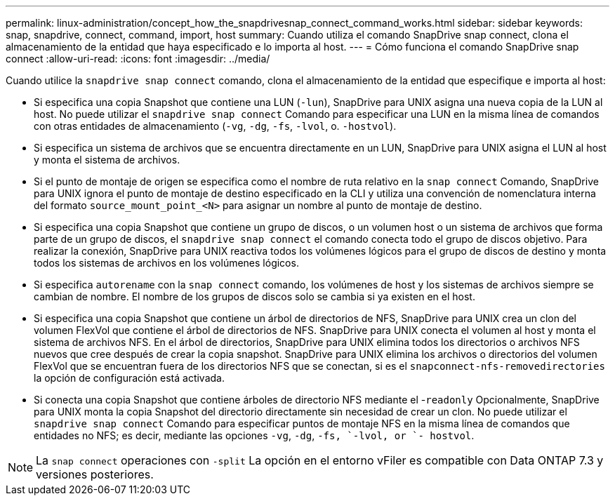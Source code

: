 ---
permalink: linux-administration/concept_how_the_snapdrivesnap_connect_command_works.html 
sidebar: sidebar 
keywords: snap, snapdrive, connect, command, import, host 
summary: Cuando utiliza el comando SnapDrive snap connect, clona el almacenamiento de la entidad que haya especificado e lo importa al host. 
---
= Cómo funciona el comando SnapDrive snap connect
:allow-uri-read: 
:icons: font
:imagesdir: ../media/


[role="lead"]
Cuando utilice la `snapdrive snap connect` comando, clona el almacenamiento de la entidad que especifique e importa al host:

* Si especifica una copia Snapshot que contiene una LUN (`-lun`), SnapDrive para UNIX asigna una nueva copia de la LUN al host. No puede utilizar el `snapdrive snap connect` Comando para especificar una LUN en la misma línea de comandos con otras entidades de almacenamiento (`-vg`, `-dg`, `-fs`, `-lvol`, o.  `-hostvol`).
* Si especifica un sistema de archivos que se encuentra directamente en un LUN, SnapDrive para UNIX asigna el LUN al host y monta el sistema de archivos.
* Si el punto de montaje de origen se especifica como el nombre de ruta relativo en la `snap connect` Comando, SnapDrive para UNIX ignora el punto de montaje de destino especificado en la CLI y utiliza una convención de nomenclatura interna del formato `source_mount_point_<N>` para asignar un nombre al punto de montaje de destino.
* Si especifica una copia Snapshot que contiene un grupo de discos, o un volumen host o un sistema de archivos que forma parte de un grupo de discos, el `snapdrive snap connect` el comando conecta todo el grupo de discos objetivo. Para realizar la conexión, SnapDrive para UNIX reactiva todos los volúmenes lógicos para el grupo de discos de destino y monta todos los sistemas de archivos en los volúmenes lógicos.
* Si especifica `autorename` con la `snap connect` comando, los volúmenes de host y los sistemas de archivos siempre se cambian de nombre. El nombre de los grupos de discos solo se cambia si ya existen en el host.
* Si especifica una copia Snapshot que contiene un árbol de directorios de NFS, SnapDrive para UNIX crea un clon del volumen FlexVol que contiene el árbol de directorios de NFS. SnapDrive para UNIX conecta el volumen al host y monta el sistema de archivos NFS. En el árbol de directorios, SnapDrive para UNIX elimina todos los directorios o archivos NFS nuevos que cree después de crear la copia snapshot. SnapDrive para UNIX elimina los archivos o directorios del volumen FlexVol que se encuentran fuera de los directorios NFS que se conectan, si es el `snapconnect-nfs-removedirectories` la opción de configuración está activada.
* Si conecta una copia Snapshot que contiene árboles de directorio NFS mediante el -`readonly` Opcionalmente, SnapDrive para UNIX monta la copia Snapshot del directorio directamente sin necesidad de crear un clon. No puede utilizar el `snapdrive snap connect` Comando para especificar puntos de montaje NFS en la misma línea de comandos que entidades no NFS; es decir, mediante las opciones `-vg`, `-dg`, `-fs, `-lvol, or `- hostvol`.



NOTE: La `snap connect` operaciones con `-split` La opción en el entorno vFiler es compatible con Data ONTAP 7.3 y versiones posteriores.
